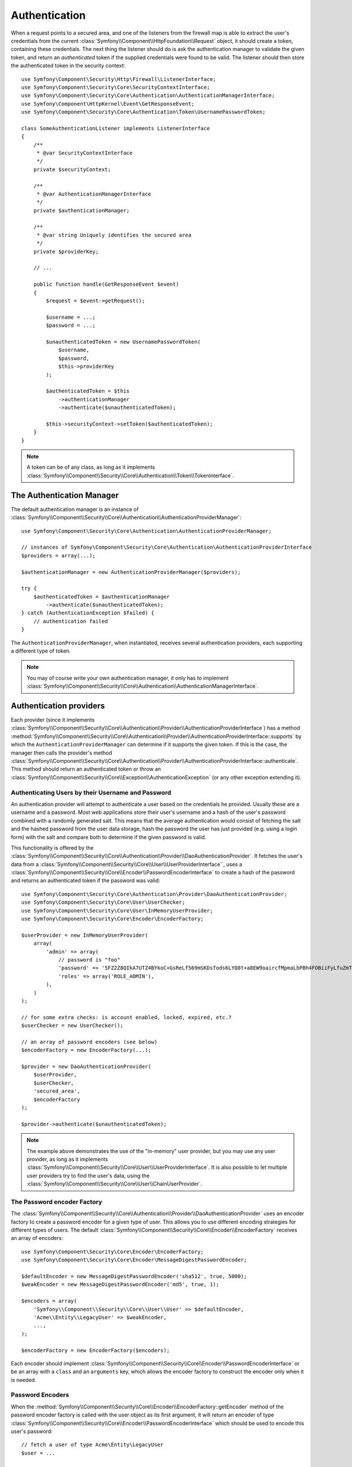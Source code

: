 .. index::
   single: Security, Authentication

Authentication
==============

When a request points to a secured area, and one of the listeners from the
firewall map is able to extract the user's credentials from the current
:class:`Symfony\\Component\\HttpFoundation\\Request` object, it should create
a token, containing these credentials. The next thing the listener should
do is ask the authentication manager to validate the given token, and return
an *authenticated* token if the supplied credentials were found to be valid.
The listener should then store the authenticated token in the security context::

    use Symfony\Component\Security\Http\Firewall\ListenerInterface;
    use Symfony\Component\Security\Core\SecurityContextInterface;
    use Symfony\Component\Security\Core\Authentication\AuthenticationManagerInterface;
    use Symfony\Component\HttpKernel\Event\GetResponseEvent;
    use Symfony\Component\Security\Core\Authentication\Token\UsernamePasswordToken;

    class SomeAuthenticationListener implements ListenerInterface
    {
        /**
         * @var SecurityContextInterface
         */
        private $securityContext;

        /**
         * @var AuthenticationManagerInterface
         */
        private $authenticationManager;

        /**
         * @var string Uniquely identifies the secured area
         */
        private $providerKey;

        // ...

        public function handle(GetResponseEvent $event)
        {
            $request = $event->getRequest();

            $username = ...;
            $password = ...;

            $unauthenticatedToken = new UsernamePasswordToken(
                $username,
                $password,
                $this->providerKey
            );

            $authenticatedToken = $this
                ->authenticationManager
                ->authenticate($unauthenticatedToken);

            $this->securityContext->setToken($authenticatedToken);
        }
    }

.. note::

    A token can be of any class, as long as it implements
    :class:`Symfony\\Component\\Security\\Core\\Authentication\\Token\\TokenInterface`.

The Authentication Manager
--------------------------

The default authentication manager is an instance of
:class:`Symfony\\Component\\Security\\Core\\Authentication\\AuthenticationProviderManager`::

    use Symfony\Component\Security\Core\Authentication\AuthenticationProviderManager;

    // instances of Symfony\Component\Security\Core\Authentication\AuthenticationProviderInterface
    $providers = array(...);

    $authenticationManager = new AuthenticationProviderManager($providers);

    try {
        $authenticatedToken = $authenticationManager
            ->authenticate($unauthenticatedToken);
    } catch (AuthenticationException $failed) {
        // authentication failed
    }

The ``AuthenticationProviderManager``, when instantiated, receives several
authentication providers, each supporting a different type of token.

.. note::

    You may of course write your own authentication manager, it only has
    to implement :class:`Symfony\\Component\\Security\\Core\\Authentication\\AuthenticationManagerInterface`.

.. _authentication_providers:

Authentication providers
------------------------

Each provider (since it implements
:class:`Symfony\\Component\\Security\\Core\\Authentication\\Provider\\AuthenticationProviderInterface`)
has a method :method:`Symfony\\Component\\Security\\Core\\Authentication\\Provider\\AuthenticationProviderInterface::supports`
by which the ``AuthenticationProviderManager``
can determine if it supports the given token. If this is the case, the
manager then calls the provider's method :class:`Symfony\\Component\\Security\\Core\\Authentication\\Provider\\AuthenticationProviderInterface::authenticate`.
This method should return an authenticated token or throw an
:class:`Symfony\\Component\\Security\\Core\\Exception\\AuthenticationException`
(or any other exception extending it).

Authenticating Users by their Username and Password
~~~~~~~~~~~~~~~~~~~~~~~~~~~~~~~~~~~~~~~~~~~~~~~~~~~

An authentication provider will attempt to authenticate a user based on
the credentials he provided. Usually these are a username and a password.
Most web applications store their user's username and a hash of the user's
password combined with a randomly generated salt. This means that the average
authentication would consist of fetching the salt and the hashed password
from the user data storage, hash the password the user has just provided
(e.g. using a login form) with the salt and compare both to determine if
the given password is valid.

This functionality is offered by the :class:`Symfony\\Component\\Security\\Core\\Authentication\\Provider\\DaoAuthenticationProvider`.
It fetches the user's data from a :class:`Symfony\\Component\\Security\\Core\\User\\UserProviderInterface``,
uses a :class:`Symfony\\Component\\Security\\Core\\Encoder\\PasswordEncoderInterface`
to create a hash of the password and returns an authenticated token if the
password was valid::

    use Symfony\Component\Security\Core\Authentication\Provider\DaoAuthenticationProvider;
    use Symfony\Component\Security\Core\User\UserChecker;
    use Symfony\Component\Security\Core\User\InMemoryUserProvider;
    use Symfony\Component\Security\Core\Encoder\EncoderFactory;

    $userProvider = new InMemoryUserProvider(
        array(
            'admin' => array(
                // password is "foo"
                'password' => '5FZ2Z8QIkA7UTZ4BYkoC+GsReLf569mSKDsfods6LYQ8t+a8EW9oaircfMpmaLbPBh4FOBiiFyLfuZmTSUwzZg==',
                'roles' => array('ROLE_ADMIN'),
            ),
        )
    );

    // for some extra checks: is account enabled, locked, expired, etc.?
    $userChecker = new UserChecker();

    // an array of password encoders (see below)
    $encoderFactory = new EncoderFactory(...);

    $provider = new DaoAuthenticationProvider(
        $userProvider,
        $userChecker,
        'secured_area',
        $encoderFactory
    );

    $provider->authenticate($unauthenticatedToken);

.. note::

    The example above demonstrates the use of the "in-memory" user provider,
    but you may use any user provider, as long as it implements
    :class:`Symfony\\Component\\Security\\Core\\User\\UserProviderInterface`.
    It is also possible to let multiple user providers try to find the user's
    data, using the :class:`Symfony\\Component\\Security\\Core\\User\\ChainUserProvider`.

The Password encoder Factory
~~~~~~~~~~~~~~~~~~~~~~~~~~~~

The :class:`Symfony\\Component\\Security\\Core\\Authentication\\Provider\\DaoAuthenticationProvider`
uses an encoder factory to create a password encoder for a given type of
user. This allows you to use different encoding strategies for different
types of users. The default :class:`Symfony\\Component\\Security\\Core\\Encoder\\EncoderFactory`
receives an array of encoders::

    use Symfony\Component\Security\Core\Encoder\EncoderFactory;
    use Symfony\Component\Security\Core\Encoder\MessageDigestPasswordEncoder;

    $defaultEncoder = new MessageDigestPasswordEncoder('sha512', true, 5000);
    $weakEncoder = new MessageDigestPasswordEncoder('md5', true, 1);

    $encoders = array(
        'Symfony\\Component\\Security\\Core\\User\\User' => $defaultEncoder,
        'Acme\\Entity\\LegacyUser' => $weakEncoder,
        ...,
    );

    $encoderFactory = new EncoderFactory($encoders);

Each encoder should implement :class:`Symfony\\Component\\Security\\Core\\Encoder\\PasswordEncoderInterface`
or be an array with a ``class`` and an ``arguments`` key, which allows the
encoder factory to construct the encoder only when it is needed.

Password Encoders
~~~~~~~~~~~~~~~~~

When the :method:`Symfony\\Component\\Security\\Core\\Encoder\\EncoderFactory::getEncoder`
method of the password encoder factory is called with the user object as
its first argument, it will return an encoder of type :class:`Symfony\\Component\\Security\\Core\\Encoder\\PasswordEncoderInterface`
which should be used to encode this user's password::

    // fetch a user of type Acme\Entity\LegacyUser
    $user = ...

    $encoder = $encoderFactory->getEncoder($user);

    // will return $weakEncoder (see above)

    $encodedPassword = $encoder->encodePassword($password, $user->getSalt());

    // check if the password is valid:

    $validPassword = $encoder->isPasswordValid(
        $user->getPassword(),
        $password,
        $user->getSalt());
